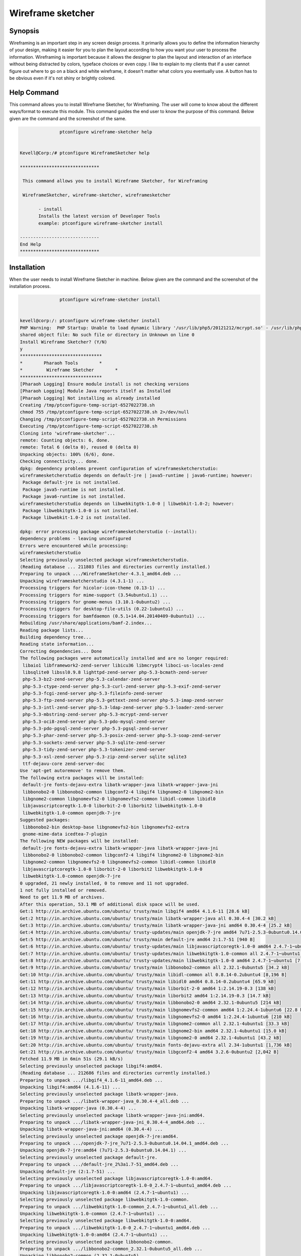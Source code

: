 ====================
Wireframe sketcher
====================

Synopsis
-------------

Wireframing is an important step in any screen design process. It primarily allows you to define the information hierarchy of your design, making it easier for you to plan the layout according to how you want your user to process the information.
Wireframing is important because it allows the designer to plan the layout and interaction of an interface without being distracted by colors, typeface choices or even copy. I like to explain to my clients that if a user cannot figure out where to go on a black and white wireframe, it doesn't matter what colors you eventually use. A button has to be obvious even if it's not shiny or brightly colored.

Help Command
----------------------

This command allows you to install Wireframe Sketcher, for Wireframing. The user will come to know about the different ways/format to execute this module. This command guides the end user to know the purpose of this command. Below given are the command and the screenshot of the same. 

.. code-block:: bash
        
		ptconfigure wireframe-sketcher help


 Kevell@Corp:/# ptconfigure WireframeSketcher help

 ******************************

  This command allows you to install Wireframe Sketcher, for Wireframing

  WireframeSketcher, wireframe-sketcher, wireframesketcher

        - install
        Installs the latest version of Developer Tools
        example: ptconfigure wireframe-sketcher install

 ------------------------------
 End Help
 ******************************






Installation
----------------

When the user needs to install Wireframe Sketcher in machine. Below given are the command and the screenshot of the installation process.

.. code-block:: bash
        
	        ptconfigure wireframe-sketcher install


 kevell@corp:/: ptconfigure wireframe-sketcher install
 PHP Warning:  PHP Startup: Unable to load dynamic library '/usr/lib/php5/20121212/mcrypt.so' - /usr/lib/php5/20121212/mcrypt.so: cannot open 
 shared object file: No such file or directory in Unknown on line 0
 Install Wireframe Sketcher? (Y/N) 
 y 
 *******************************
 *        Pharaoh Tools        *
 *         Wireframe Sketcher        *
 *******************************
 [Pharaoh Logging] Ensure module install is not checking versions
 [Pharaoh Logging] Module Java reports itself as Installed
 [Pharaoh Logging] Not installing as already installed
 Creating /tmp/ptconfigure-temp-script-6527022738.sh
 chmod 755 /tmp/ptconfigure-temp-script-6527022738.sh 2>/dev/null
 Changing /tmp/ptconfigure-temp-script-6527022738.sh Permissions
 Executing /tmp/ptconfigure-temp-script-6527022738.sh
 Cloning into 'wireframe-sketcher'...
 remote: Counting objects: 6, done.
 remote: Total 6 (delta 0), reused 0 (delta 0)
 Unpacking objects: 100% (6/6), done.
 Checking connectivity... done.
 dpkg: dependency problems prevent configuration of wireframesketcherstudio:
 wireframesketcherstudio depends on default-jre | java5-runtime | java6-runtime; however:
  Package default-jre is not installed.
  Package java5-runtime is not installed.
  Package java6-runtime is not installed.
 wireframesketcherstudio depends on libwebkitgtk-1.0-0 | libwebkit-1.0-2; however:
  Package libwebkitgtk-1.0-0 is not installed.
  Package libwebkit-1.0-2 is not installed.

 dpkg: error processing package wireframesketcherstudio (--install):
 dependency problems - leaving unconfigured
 Errors were encountered while processing:
 wireframesketcherstudio
 Selecting previously unselected package wireframesketcherstudio.
 (Reading database ... 211803 files and directories currently installed.)
 Preparing to unpack .../WireframeSketcher-4.3.1_amd64.deb ...
 Unpacking wireframesketcherstudio (4.3.1-1) ...
 Processing triggers for hicolor-icon-theme (0.13-1) ...
 Processing triggers for mime-support (3.54ubuntu1.1) ...
 Processing triggers for gnome-menus (3.10.1-0ubuntu2) ...
 Processing triggers for desktop-file-utils (0.22-1ubuntu1) ...
 Processing triggers for bamfdaemon (0.5.1+14.04.20140409-0ubuntu1) ...
 Rebuilding /usr/share/applications/bamf-2.index...
 Reading package lists...
 Building dependency tree...
 Reading state information...
 Correcting dependencies... Done
 The following packages were automatically installed and are no longer required:
  libaio1 libframework2-zend-server libicu36 libmcrypt4 liboci-us-locales-zend
  libsqlite0 libssl0.9.8 lighttpd-zend-server php-5.3-bcmath-zend-server
  php-5.3-bz2-zend-server php-5.3-calendar-zend-server
  php-5.3-ctype-zend-server php-5.3-curl-zend-server php-5.3-exif-zend-server
  php-5.3-fcgi-zend-server php-5.3-fileinfo-zend-server
  php-5.3-ftp-zend-server php-5.3-gettext-zend-server php-5.3-imap-zend-server
  php-5.3-intl-zend-server php-5.3-ldap-zend-server php-5.3-loader-zend-server
  php-5.3-mbstring-zend-server php-5.3-mcrypt-zend-server
  php-5.3-oci8-zend-server php-5.3-pdo-mysql-zend-server
  php-5.3-pdo-pgsql-zend-server php-5.3-pgsql-zend-server
  php-5.3-phar-zend-server php-5.3-posix-zend-server php-5.3-soap-zend-server
  php-5.3-sockets-zend-server php-5.3-sqlite-zend-server
  php-5.3-tidy-zend-server php-5.3-tokenizer-zend-server
  php-5.3-xsl-zend-server php-5.3-zip-zend-server sqlite sqlite3
  ttf-dejavu-core zend-server-doc
 Use 'apt-get autoremove' to remove them.
 The following extra packages will be installed:
  default-jre fonts-dejavu-extra libatk-wrapper-java libatk-wrapper-java-jni
  libbonobo2-0 libbonobo2-common libgconf2-4 libgif4 libgnome2-0 libgnome2-bin
  libgnome2-common libgnomevfs2-0 libgnomevfs2-common libidl-common libidl0
  libjavascriptcoregtk-1.0-0 liborbit-2-0 liborbit2 libwebkitgtk-1.0-0
  libwebkitgtk-1.0-common openjdk-7-jre
 Suggested packages:
  libbonobo2-bin desktop-base libgnomevfs2-bin libgnomevfs2-extra
  gnome-mime-data icedtea-7-plugin
 The following NEW packages will be installed:
  default-jre fonts-dejavu-extra libatk-wrapper-java libatk-wrapper-java-jni
  libbonobo2-0 libbonobo2-common libgconf2-4 libgif4 libgnome2-0 libgnome2-bin
  libgnome2-common libgnomevfs2-0 libgnomevfs2-common libidl-common libidl0
  libjavascriptcoregtk-1.0-0 liborbit-2-0 liborbit2 libwebkitgtk-1.0-0
  libwebkitgtk-1.0-common openjdk-7-jre
 0 upgraded, 21 newly installed, 0 to remove and 11 not upgraded.
 1 not fully installed or removed.
 Need to get 11.9 MB of archives.
 After this operation, 53.1 MB of additional disk space will be used.
 Get:1 http://in.archive.ubuntu.com/ubuntu/ trusty/main libgif4 amd64 4.1.6-11 [28.6 kB]
 Get:2 http://in.archive.ubuntu.com/ubuntu/ trusty/main libatk-wrapper-java all 0.30.4-4 [30.2 kB]
 Get:3 http://in.archive.ubuntu.com/ubuntu/ trusty/main libatk-wrapper-java-jni amd64 0.30.4-4 [25.2 kB]
 Get:4 http://in.archive.ubuntu.com/ubuntu/ trusty-updates/main openjdk-7-jre amd64 7u71-2.5.3-0ubuntu0.14.04.1 [171 kB]
 Get:5 http://in.archive.ubuntu.com/ubuntu/ trusty/main default-jre amd64 2:1.7-51 [940 B]
 Get:6 http://in.archive.ubuntu.com/ubuntu/ trusty-updates/main libjavascriptcoregtk-1.0-0 amd64 2.4.7-1~ubuntu1 [1,820 kB]
 Get:7 http://in.archive.ubuntu.com/ubuntu/ trusty-updates/main libwebkitgtk-1.0-common all 2.4.7-1~ubuntu1 [107 kB]
 Get:8 http://in.archive.ubuntu.com/ubuntu/ trusty-updates/main libwebkitgtk-1.0-0 amd64 2.4.7-1~ubuntu1 [7,229 kB]
 Get:9 http://in.archive.ubuntu.com/ubuntu/ trusty/main libbonobo2-common all 2.32.1-0ubuntu5 [34.2 kB]
 Get:10 http://in.archive.ubuntu.com/ubuntu/ trusty/main libidl-common all 0.8.14-0.2ubuntu4 [8,196 B]
 Get:11 http://in.archive.ubuntu.com/ubuntu/ trusty/main libidl0 amd64 0.8.14-0.2ubuntu4 [65.9 kB]
 Get:12 http://in.archive.ubuntu.com/ubuntu/ trusty/main liborbit-2-0 amd64 1:2.14.19-0.3 [138 kB]
 Get:13 http://in.archive.ubuntu.com/ubuntu/ trusty/main liborbit2 amd64 1:2.14.19-0.3 [14.7 kB]
 Get:14 http://in.archive.ubuntu.com/ubuntu/ trusty/main libbonobo2-0 amd64 2.32.1-0ubuntu5 [214 kB]
 Get:15 http://in.archive.ubuntu.com/ubuntu/ trusty/main libgnomevfs2-common amd64 1:2.24.4-1ubuntu6 [22.8 kB]
 Get:16 http://in.archive.ubuntu.com/ubuntu/ trusty/main libgnomevfs2-0 amd64 1:2.24.4-1ubuntu6 [210 kB]
 Get:17 http://in.archive.ubuntu.com/ubuntu/ trusty/main libgnome2-common all 2.32.1-4ubuntu1 [33.3 kB]
 Get:18 http://in.archive.ubuntu.com/ubuntu/ trusty/main libgnome2-bin amd64 2.32.1-4ubuntu1 [15.0 kB]
 Get:19 http://in.archive.ubuntu.com/ubuntu/ trusty/main libgnome2-0 amd64 2.32.1-4ubuntu1 [43.2 kB]
 Get:20 http://in.archive.ubuntu.com/ubuntu/ trusty/main fonts-dejavu-extra all 2.34-1ubuntu1 [1,736 kB]
 Get:21 http://in.archive.ubuntu.com/ubuntu/ trusty/main libgconf2-4 amd64 3.2.6-0ubuntu2 [2,042 B]
 Fetched 11.9 MB in 6min 51s (29.1 kB/s)
 Selecting previously unselected package libgif4:amd64.
 (Reading database ... 212686 files and directories currently installed.)
 Preparing to unpack .../libgif4_4.1.6-11_amd64.deb ...
 Unpacking libgif4:amd64 (4.1.6-11) ...
 Selecting previously unselected package libatk-wrapper-java.
 Preparing to unpack .../libatk-wrapper-java_0.30.4-4_all.deb ...
 Unpacking libatk-wrapper-java (0.30.4-4) ...
 Selecting previously unselected package libatk-wrapper-java-jni:amd64.
 Preparing to unpack .../libatk-wrapper-java-jni_0.30.4-4_amd64.deb ...
 Unpacking libatk-wrapper-java-jni:amd64 (0.30.4-4) ...
 Selecting previously unselected package openjdk-7-jre:amd64.
 Preparing to unpack .../openjdk-7-jre_7u71-2.5.3-0ubuntu0.14.04.1_amd64.deb ...
 Unpacking openjdk-7-jre:amd64 (7u71-2.5.3-0ubuntu0.14.04.1) ...
 Selecting previously unselected package default-jre.
 Preparing to unpack .../default-jre_2%3a1.7-51_amd64.deb ...
 Unpacking default-jre (2:1.7-51) ...
 Selecting previously unselected package libjavascriptcoregtk-1.0-0:amd64.
 Preparing to unpack .../libjavascriptcoregtk-1.0-0_2.4.7-1~ubuntu1_amd64.deb ...
 Unpacking libjavascriptcoregtk-1.0-0:amd64 (2.4.7-1~ubuntu1) ...
 Selecting previously unselected package libwebkitgtk-1.0-common.
 Preparing to unpack .../libwebkitgtk-1.0-common_2.4.7-1~ubuntu1_all.deb ...
 Unpacking libwebkitgtk-1.0-common (2.4.7-1~ubuntu1) ...
 Selecting previously unselected package libwebkitgtk-1.0-0:amd64.
 Preparing to unpack .../libwebkitgtk-1.0-0_2.4.7-1~ubuntu1_amd64.deb ...
 Unpacking libwebkitgtk-1.0-0:amd64 (2.4.7-1~ubuntu1) ...
 Selecting previously unselected package libbonobo2-common.
 Preparing to unpack .../libbonobo2-common_2.32.1-0ubuntu5_all.deb ...
 Unpacking libbonobo2-common (2.32.1-0ubuntu5) ...
 Selecting previously unselected package libidl-common.
 Preparing to unpack .../libidl-common_0.8.14-0.2ubuntu4_all.deb ...
 Unpacking libidl-common (0.8.14-0.2ubuntu4) ...
 Selecting previously unselected package libidl0:amd64.
 Preparing to unpack .../libidl0_0.8.14-0.2ubuntu4_amd64.deb ...
 Unpacking libidl0:amd64 (0.8.14-0.2ubuntu4) ...
 Selecting previously unselected package liborbit-2-0:amd64.
 Preparing to unpack .../liborbit-2-0_1%3a2.14.19-0.3_amd64.deb ...
 Unpacking liborbit-2-0:amd64 (1:2.14.19-0.3) ...
 Selecting previously unselected package liborbit2:amd64.
 Preparing to unpack .../liborbit2_1%3a2.14.19-0.3_amd64.deb ...
 Unpacking liborbit2:amd64 (1:2.14.19-0.3) ...
 Selecting previously unselected package libbonobo2-0:amd64.
 Preparing to unpack .../libbonobo2-0_2.32.1-0ubuntu5_amd64.deb ...
 Unpacking libbonobo2-0:amd64 (2.32.1-0ubuntu5) ...
 Selecting previously unselected package libgnomevfs2-common.
 Preparing to unpack .../libgnomevfs2-common_1%3a2.24.4-1ubuntu6_amd64.deb ...
 Unpacking libgnomevfs2-common (1:2.24.4-1ubuntu6) ...
 Selecting previously unselected package libgnomevfs2-0:amd64.
 Preparing to unpack .../libgnomevfs2-0_1%3a2.24.4-1ubuntu6_amd64.deb ...
 Unpacking libgnomevfs2-0:amd64 (1:2.24.4-1ubuntu6) ...
 Selecting previously unselected package libgnome2-common.
 Preparing to unpack .../libgnome2-common_2.32.1-4ubuntu1_all.deb ...
 Unpacking libgnome2-common (2.32.1-4ubuntu1) ...
 Selecting previously unselected package libgnome2-bin.
 Preparing to unpack .../libgnome2-bin_2.32.1-4ubuntu1_amd64.deb ...
 Unpacking libgnome2-bin (2.32.1-4ubuntu1) ...
 Selecting previously unselected package libgnome2-0:amd64.
 Preparing to unpack .../libgnome2-0_2.32.1-4ubuntu1_amd64.deb ...
 Unpacking libgnome2-0:amd64 (2.32.1-4ubuntu1) ...
 Selecting previously unselected package fonts-dejavu-extra.
 Preparing to unpack .../fonts-dejavu-extra_2.34-1ubuntu1_all.deb ...
 Unpacking fonts-dejavu-extra (2.34-1ubuntu1) ...
 Selecting previously unselected package libgconf2-4:amd64.
 Preparing to unpack .../libgconf2-4_3.2.6-0ubuntu2_amd64.deb ...
 Unpacking libgconf2-4:amd64 (3.2.6-0ubuntu2) ...
 Processing triggers for mime-support (3.54ubuntu1.1) ...
 Processing triggers for gnome-menus (3.10.1-0ubuntu2) ...
 Processing triggers for desktop-file-utils (0.22-1ubuntu1) ...
 Processing triggers for bamfdaemon (0.5.1+14.04.20140409-0ubuntu1) ...
 Rebuilding /usr/share/applications/bamf-2.index...
 Processing triggers for hicolor-icon-theme (0.13-1) ...
 Processing triggers for man-db (2.6.7.1-1ubuntu1) ...
 Processing triggers for gconf2 (3.2.6-0ubuntu2) ...
 Processing triggers for fontconfig (2.11.0-0ubuntu4.1) ...
 Setting up libgif4:amd64 (4.1.6-11) ...
 Setting up libjavascriptcoregtk-1.0-0:amd64 (2.4.7-1~ubuntu1) ...
 Setting up libwebkitgtk-1.0-common (2.4.7-1~ubuntu1) ...
 Setting up libwebkitgtk-1.0-0:amd64 (2.4.7-1~ubuntu1) ...
 Setting up libbonobo2-common (2.32.1-0ubuntu5) ...
 Setting up libidl-common (0.8.14-0.2ubuntu4) ...
 Setting up libidl0:amd64 (0.8.14-0.2ubuntu4) ...
 Setting up liborbit-2-0:amd64 (1:2.14.19-0.3) ...
 Setting up liborbit2:amd64 (1:2.14.19-0.3) ...
 Setting up libbonobo2-0:amd64 (2.32.1-0ubuntu5) ...
 Setting up libgnomevfs2-common (1:2.24.4-1ubuntu6) ...
 Setting up libgnomevfs2-0:amd64 (1:2.24.4-1ubuntu6) ...
 Setting up libgnome2-common (2.32.1-4ubuntu1) ...
 Setting up fonts-dejavu-extra (2.34-1ubuntu1) ...
 Setting up libgconf2-4:amd64 (3.2.6-0ubuntu2) ...
 Setting up default-jre (2:1.7-51) ...
 Setting up wireframesketcherstudio (4.3.1-1) ...
 Setting up libatk-wrapper-java (0.30.4-4) ...
 Setting up libatk-wrapper-java-jni:amd64 (0.30.4-4) ...
 Setting up openjdk-7-jre:amd64 (7u71-2.5.3-0ubuntu0.14.04.1) ...
 update-alternatives: using /usr/lib/jvm/java-7-openjdk-amd64/jre/bin/policytool to provide /usr/bin/policytool (policytool) in auto mode
 Setting up libgnome2-bin (2.32.1-4ubuntu1) ...
 Setting up libgnome2-0:amd64 (2.32.1-4ubuntu1) ...
 Processing triggers for libc-bin (2.19-0ubuntu6.4) ...
 Temp File /tmp/ptconfigure-temp-script-6527022738.sh Removed
 Program Executor Deleted if existed
 ... All done!
 *******************************
 Thanks for installing , visit www.pharaohtools.com for more
 ******************************


 Single App Installer:
 --------------------------------------------
 WireframeSketcher: Success
 ------------------------------
 Installer Finished
 ******************************



Options
-----------                               

.. cssclass:: table-bordered

 +-------------------------------+-----------------------------------+-----------+-------------------------------------------------+
 |	Parameters  	         | Alternative Parameter             |	Option	 | 		Comments		           |
 +===============================+===================================+===========+=================================================+
 |ptconfigure  WireframeSketcher |Either of the two alternative      |Y		 |Once the user provides the option, System starts |
 |Install		         |parameter can be used in command-  |		 |installation process			           |
 |			         |WireframeSketcher,  		     |		 |					           | 	
 |			         |wireframe-sketcher,		     |		 |						   |
 | 			         |wireframesketcher 		     |		 |						   |
 |			         |eg: ptconfigure wireframe-sketcher |		 |						   |
 |			         |Install			     |		 |						   |
 +-------------------------------+-----------------------------------+-----------+-------------------------------------------------+
 |ptconfigure  WireframeSketcher |Either of the two alternative      |N		 |Once the user provides the option, System Stops  |	
 |Install		         |parameter can be used in command-  |		 |installation process			           |
 |			         |WireframeSketcher,  		     |		 |						   |	
 |			         |wireframe-sketcher,		     |		 |						   |
 |			         |wireframesketcher 		     |		 |						   |
 |			         |eg: ptconfigure wireframe-sketcher |		 |						   |
 |			         |Install|			     |		 |						   |
 +-------------------------------+-----------------------------------+-----------+-------------------------------------------------+





Benefits
--------------
* The range of functions available 
* The relative priorities of the information and functions 
* The rules for displaying certain kinds of information 
* The effect of different scenarios on the display
